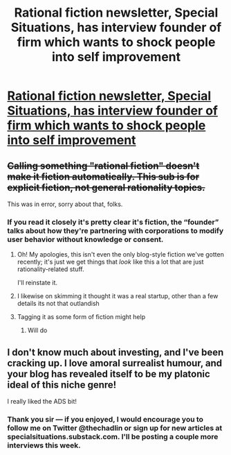 #+TITLE: Rational fiction newsletter, Special Situations, has interview founder of firm which wants to shock people into self improvement

* [[https://specialsituations.substack.com/p/i-refuse-to-do-a-shock-pun][Rational fiction newsletter, Special Situations, has interview founder of firm which wants to shock people into self improvement]]
:PROPERTIES:
:Author: thechadlin
:Score: 4
:DateUnix: 1588533806.0
:DateShort: 2020-May-03
:FlairText: TIP
:END:

** +Calling something "rational fiction" doesn't make it fiction automatically. This sub is for explicit fiction, not general rationality topics.+

This was in error, sorry about that, folks.
:PROPERTIES:
:Author: ketura
:Score: 5
:DateUnix: 1588535019.0
:DateShort: 2020-May-04
:END:

*** If you read it closely it's pretty clear it's fiction, the “founder” talks about how they're partnering with corporations to modify user behavior without knowledge or consent.
:PROPERTIES:
:Author: thechadlin
:Score: 10
:DateUnix: 1588536738.0
:DateShort: 2020-May-04
:END:

**** Oh! My apologies, this isn't even the only blog-style fiction we've gotten recently; it's just we get things that /look/ like this a lot that are just rationality-related stuff.

I'll reinstate it.
:PROPERTIES:
:Author: ketura
:Score: 10
:DateUnix: 1588536908.0
:DateShort: 2020-May-04
:END:


**** I likewise on skimming it thought it was a real startup, other than a few details its not that outlandish
:PROPERTIES:
:Score: 3
:DateUnix: 1588600256.0
:DateShort: 2020-May-04
:END:


**** Tagging it as some form of fiction might help
:PROPERTIES:
:Author: fljared
:Score: 3
:DateUnix: 1588642010.0
:DateShort: 2020-May-05
:END:

***** Will do
:PROPERTIES:
:Author: thechadlin
:Score: 2
:DateUnix: 1588642938.0
:DateShort: 2020-May-05
:END:


** I don't know much about investing, and I've been cracking up. I love amoral surrealist humour, and your blog has revealed itself to be my platonic ideal of this niche genre!

I really liked the ADS bit!
:PROPERTIES:
:Author: covert_operator100
:Score: 4
:DateUnix: 1588654186.0
:DateShort: 2020-May-05
:END:

*** Thank you sir --- if you enjoyed, I would encourage you to follow me on Twitter @thechadlin or sign up for new articles at specialsituations.substack.com. I'll be posting a couple more interviews this week.
:PROPERTIES:
:Author: thechadlin
:Score: 2
:DateUnix: 1588654417.0
:DateShort: 2020-May-05
:END:
